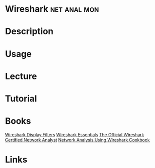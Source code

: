 #+TAGS: net anal mon


* Wireshark                                                    :net:anal:mon:
* Description
* Usage
* Lecture
* Tutorial
* Books
[[file://home/crito/Documents/Tools/Wireshark_Display_Filters.pdf][Wireshark Display Filters]]
[[file://home/crito/Documents/Tools/Wireshark_Essentials.pdf][Wireshark Essentials]]
[[file://home/crito/Documents/Tools/Wireshark_Network_Analysis-The_Official_Wireshark_Certified_Network_Analyst.pdf][The Official Wireshark Certified Network Analyst]]
[[file://home/crito/Documents/Networking/Packet_Analysis/Network_Analysis_Using_Wireshark_Cookbook.pdf][Network Analysis Using Wireshark Cookbook]]
* Links
